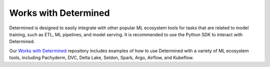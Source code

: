#######################
 Works with Determined
#######################

Determined is designed to easily integrate with other popular ML ecosystem tools for tasks that are
related to model training, such as ETL, ML pipelines, and model serving. It is recommended to use
the Python SDK to interact with Determined.

Our `Works with Determined <https://github.com/determined-ai/works-with-determined>`__ repository
includes examples of how to use Determined with a variety of ML ecosystem tools, including
Pachyderm, DVC, Delta Lake, Seldon, Spark, Argo, Airflow, and Kubeflow.
